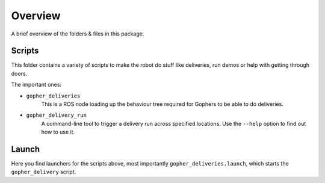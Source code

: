 Overview
========

A brief overview of the folders & files in this package.


Scripts
-------

This folder contains a variety of scripts to make the robot do stuff like deliveries, run demos or help with getting
through doors.

The important ones:

* ``gopher_deliveries``
   This is a ROS node loading up the behaviour tree required for Gophers to be able to do deliveries.

* ``gopher_delivery_run``
   A command-line tool to trigger a delivery run across specified locations. Use the ``--help`` option
   to find out how to use it.


Launch
------

Here you find launchers for the scripts above, most importantly ``gopher_deliveries.launch``, which starts the
``gopher_delivery`` script.